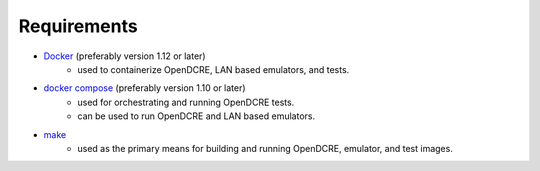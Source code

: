 ============
Requirements
============

- `Docker <https://www.docker.com/>`_ (preferably version 1.12 or later)
    - used to containerize OpenDCRE, LAN based emulators, and tests.

- `docker compose <https://docs.docker.com/compose/>`_ (preferably version 1.10 or later)
    - used for orchestrating and running OpenDCRE tests.
    - can be used to run OpenDCRE and LAN based emulators.

- `make <https://www.gnu.org/software/make/>`_
    - used as the primary means for building and running OpenDCRE, emulator, and test images.
